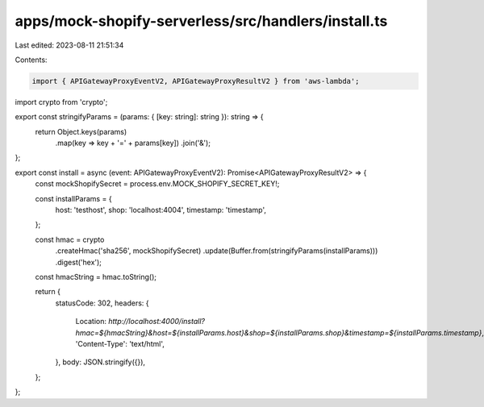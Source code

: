 apps/mock-shopify-serverless/src/handlers/install.ts
====================================================

Last edited: 2023-08-11 21:51:34

Contents:

.. code-block:: ts

    import { APIGatewayProxyEventV2, APIGatewayProxyResultV2 } from 'aws-lambda';
import crypto from 'crypto';

export const stringifyParams = (params: { [key: string]: string }): string => {
    return Object.keys(params)
        .map(key => key + '=' + params[key])
        .join('&');
};

export const install = async (event: APIGatewayProxyEventV2): Promise<APIGatewayProxyResultV2> => {
    const mockShopifySecret = process.env.MOCK_SHOPIFY_SECRET_KEY!;

    const installParams = {
        host: 'testhost',
        shop: 'localhost:4004',
        timestamp: 'timestamp',
    };

    const hmac = crypto
        .createHmac('sha256', mockShopifySecret)
        .update(Buffer.from(stringifyParams(installParams)))
        .digest('hex');
    const hmacString = hmac.toString();

    return {
        statusCode: 302,
        headers: {
            Location: `http://localhost:4000/install?hmac=${hmacString}&host=${installParams.host}&shop=${installParams.shop}&timestamp=${installParams.timestamp}`,
            'Content-Type': 'text/html',
        },
        body: JSON.stringify({}),
    };
};



